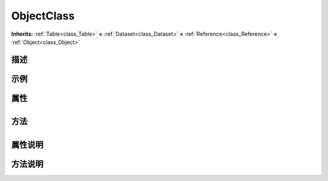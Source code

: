 .. _class_ObjectClass:

ObjectClass 
===================

**Inherits:** :ref:`Table<class_Table>` **<** :ref:`Dataset<class_Dataset>` **<** :ref:`Reference<class_Reference>` **<** :ref:`Object<class_Object>`

描述
----



示例
----

属性
----

+-----------------+--------------------------------------+

方法
----

+-----------------+----+

属性说明
-------


方法说明
-------

